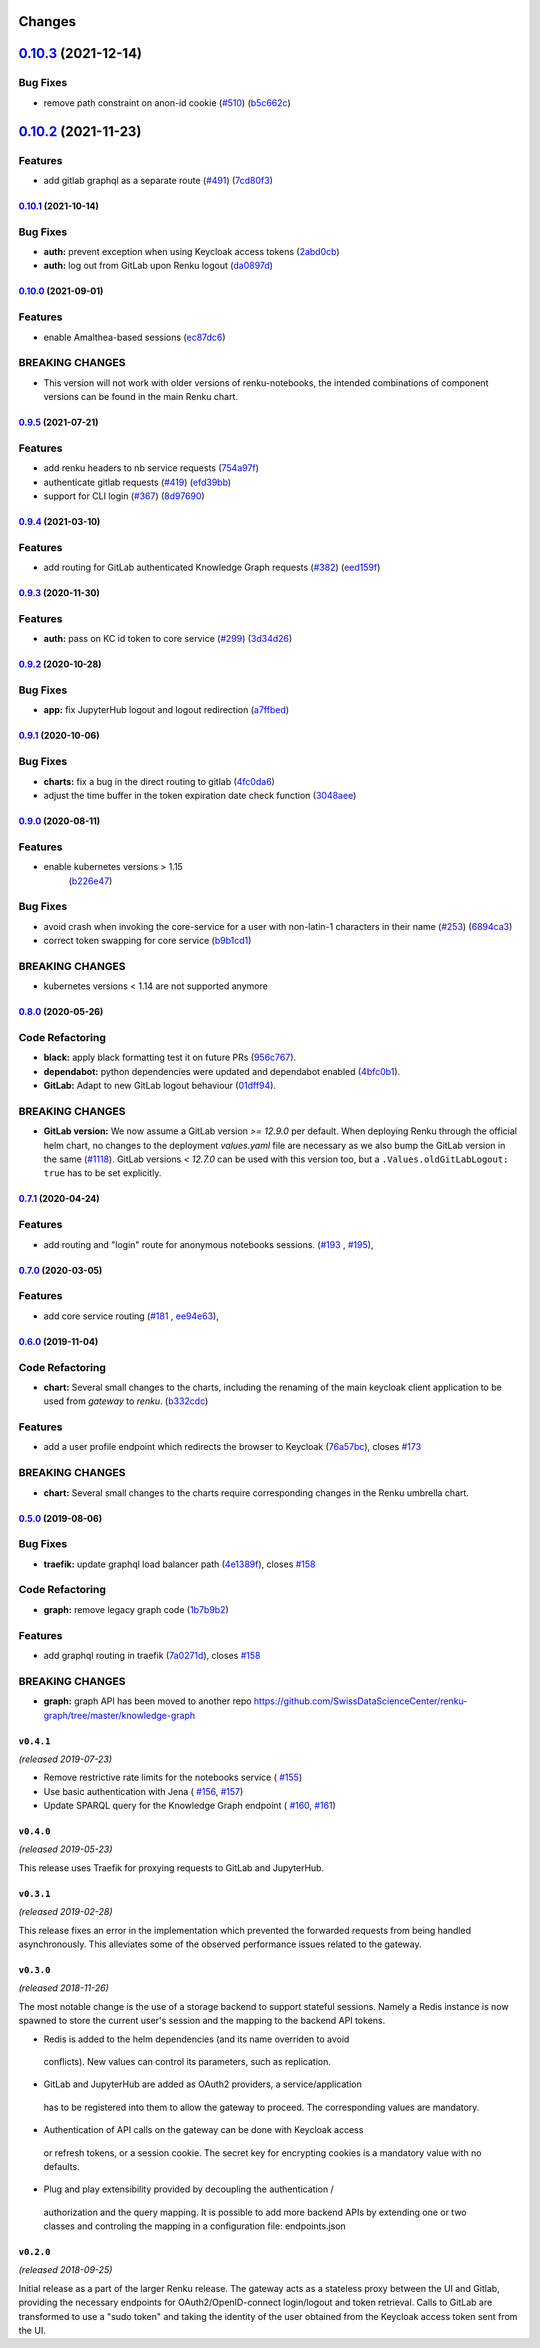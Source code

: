 Changes
=======

`0.10.3 <https://github.com/SwissDataScienceCenter/renku-gateway/compare/0.10.2...0.10.3>`__ (2021-12-14)
=========================================================================================================

Bug Fixes
~~~~~~~~~

-  remove path constraint on anon-id cookie
   (`#510 <https://github.com/SwissDataScienceCenter/renku-gateway/issues/510>`__)
   (`b5c662c <https://github.com/SwissDataScienceCenter/renku-gateway/commit/b5c662c72b667b7dc9431559f2648241c0feb03e>`__)


`0.10.2 <https://github.com/SwissDataScienceCenter/renku-gateway/compare/0.10.1...0.10.2>`__ (2021-11-23)
=========================================================================================================

Features
~~~~~~~~

-  add gitlab graphql as a separate route
   (`#491 <https://github.com/SwissDataScienceCenter/renku-gateway/issues/491>`__)
   (`7cd80f3 <https://github.com/SwissDataScienceCenter/renku-gateway/commit/7cd80f38d9e674787a5f88588f5b3ff605fbaca9>`__)


`0.10.1 <https://github.com/SwissDataScienceCenter/renku-gateway/compare/0.10.0...0.10.1>`__ (2021-10-14)
---------------------------------------------------------------------------------------------------------

Bug Fixes
~~~~~~~~~

-  **auth:** prevent exception when using Keycloak access tokens
   (`2abd0cb <https://github.com/SwissDataScienceCenter/renku-gateway/commit/2abd0cba3f3e4b3426c7744dd9ecceca43e01454>`__)
-  **auth:** log out from GitLab upon Renku logout
   (`da0897d <https://github.com/SwissDataScienceCenter/renku-gateway/commit/da0897d42d26e38abbf6fcb288dbf06efc2bca33>`__)


`0.10.0 <https://github.com/SwissDataScienceCenter/renku-gateway/compare/0.9.5...0.10.0>`__ (2021-09-01)
--------------------------------------------------------------------------------------------------------

Features
~~~~~~~~

-  enable Amalthea-based sessions
   (`ec87dc6 <https://github.com/SwissDataScienceCenter/renku-gateway/commit/ec87dc6f679d17d7504729478fd0c18dc9d12c91>`__)

BREAKING CHANGES
~~~~~~~~~~~~~~~~

- This version will not work with older versions of renku-notebooks, the intended combinations of component versions can be found in the main Renku chart.


`0.9.5 <https://github.com/SwissDataScienceCenter/renku-gateway/compare/0.9.4...0.9.5>`__ (2021-07-21)
------------------------------------------------------------------------------------------------------

Features
~~~~~~~~

-  add renku headers to nb service requests
   (`754a97f <https://github.com/SwissDataScienceCenter/renku-gateway/commit/754a97fe9a82effc9544c10f034aa815e35a8a3a>`__)
-  authenticate gitlab requests
   (`#419 <https://github.com/SwissDataScienceCenter/renku-gateway/issues/419>`__)
   (`efd39bb <https://github.com/SwissDataScienceCenter/renku-gateway/commit/efd39bbcbe51f87984735fd0c15b51acfb56ac7c>`__)
-  support for CLI login
   (`#367 <https://github.com/SwissDataScienceCenter/renku-gateway/issues/367>`__)
   (`8d97690 <https://github.com/SwissDataScienceCenter/renku-gateway/commit/8d97690f879a7def6dd8310324616f3eabdb62d0>`__)


`0.9.4 <https://github.com/SwissDataScienceCenter/renku-gateway/compare/0.9.3...0.9.4>`__ (2021-03-10)
------------------------------------------------------------------------------------------------------

Features
~~~~~~~~

-  add routing for GitLab authenticated Knowledge Graph requests
   (`#382 <https://github.com/SwissDataScienceCenter/renku-gateway/issues/382>`__)
   (`eed159f <https://github.com/SwissDataScienceCenter/renku-gateway/commit/eed159fac4e104adb7bdf6551c9ee82acf5aefba>`__)

`0.9.3 <https://github.com/SwissDataScienceCenter/renku-gateway/compare/0.9.2...0.9.3>`__ (2020-11-30)
------------------------------------------------------------------------------------------------------

Features
~~~~~~~~

-  **auth:** pass on KC id token to core service
   (`#299 <https://github.com/SwissDataScienceCenter/renku-gateway/issues/299>`__)
   (`3d34d26 <https://github.com/SwissDataScienceCenter/renku-gateway/commit/3d34d26b38a87ec7cc5e5125286144b7c212f1b8>`__)


`0.9.2 <https://github.com/SwissDataScienceCenter/renku-gateway/compare/0.9.1...0.9.2>`__ (2020-10-28)
------------------------------------------------------------------------------------------------------

Bug Fixes
~~~~~~~~~

-  **app:** fix JupyterHub logout and logout redirection
   (`a7ffbed <https://github.com/SwissDataScienceCenter/renku-gateway/commit/a7ffbed>`__)


`0.9.1 <https://github.com/SwissDataScienceCenter/renku-gateway/compare/0.9.0...0.9.1>`__ (2020-10-06)
------------------------------------------------------------------------------------------------------

Bug Fixes
~~~~~~~~~

-  **charts:** fix a bug in the direct routing to gitlab
   (`4fc0da6 <https://github.com/SwissDataScienceCenter/renku-gateway/commit/4fc0da62c96a9426aa8e85569e3678cd4f3540c0>`__)
-  adjust the time buffer in the token expiration date check function
   (`3048aee <https://github.com/SwissDataScienceCenter/renku-gateway/commit/3048aeebddc2e3319a39a74524a00ec8e32bac0d>`__)


`0.9.0 <https://github.com/SwissDataScienceCenter/renku-gateway/compare/0.8.0...0.9.0>`__ (2020-08-11)
------------------------------------------------------------------------------------------------------

Features
~~~~~~~~

- enable kubernetes versions > 1.15
   (`b226e47 <https://github.com/SwissDataScienceCenter/renku-gateway/commit/b226e4720dac52d031e5ebe991cb1c1749ee0e39>`__)

Bug Fixes
~~~~~~~~~

-  avoid crash when invoking the core-service for a user with non-latin-1 characters in their name
   (`#253 <https://github.com/SwissDataScienceCenter/renku-gateway/issues/253>`__)
   (`6894ca3 <https://github.com/SwissDataScienceCenter/renku-gateway/commit/6894ca368a9a166290e927260e3d92c34cb9acb9>`__)
-  correct token swapping for core service
   (`b9b1cd1 <https://github.com/SwissDataScienceCenter/renku-gateway/commit/b9b1cd11e1e3787a01c84c35363a617b8dc76c6b>`__)

BREAKING CHANGES
~~~~~~~~~~~~~~~~

- kubernetes versions < 1.14 are not supported anymore


`0.8.0 <https://github.com/SwissDataScienceCenter/renku-gateway/compare/0.7.1...0.8.0>`__ (2020-05-26)
------------------------------------------------------------------------------------------------------

Code Refactoring
~~~~~~~~~~~~~~~~

- **black:** apply black formatting test it on future PRs
  (`956c767 <https://github.com/SwissDataScienceCenter/renku-gateway/commit/956c767733c75587c1d55171d387041be88774a7>`__).
- **dependabot:** python dependencies were updated and dependabot enabled
  (`4bfc0b1 <https://github.com/SwissDataScienceCenter/renku-gateway/commit/4bfc0b1c67c5f7f959893e77462e1b65a42c1b5d>`__).
- **GitLab:** Adapt to new GitLab logout behaviour
  (`01dff94 <https://github.com/SwissDataScienceCenter/renku-gateway/commit/01dff9478f5a2fdd1785a1926380819904585e25>`__).

BREAKING CHANGES
~~~~~~~~~~~~~~~~

* **GitLab version:** We now assume a GitLab version `>= 12.9.0` per default. When deploying Renku
  through the official helm chart, no changes to the deployment `values.yaml` file are necessary as
  we also bump the GitLab version in the same
  (`#1118 <https://github.com/SwissDataScienceCenter/renku/pull/1118)>`__).
  GitLab versions `< 12.7.0` can be used with this version too, but a ``.Values.oldGitLabLogout: true``
  has to be set explicitly.


`0.7.1 <https://github.com/SwissDataScienceCenter/renku-gateway/compare/0.7.0...0.7.1>`__ (2020-04-24)
------------------------------------------------------------------------------------------------------

Features
~~~~~~~~

-  add routing and "login" route for anonymous notebooks sessions.
   (`#193 <https://github.com/SwissDataScienceCenter/renku-gateway/issues/193>`__ ,
   `#195 <https://github.com/SwissDataScienceCenter/renku-gateway/issues/195>`__),


`0.7.0 <https://github.com/SwissDataScienceCenter/renku-gateway/compare/0.6.0...0.7.0>`__ (2020-03-05)
------------------------------------------------------------------------------------------------------

Features
~~~~~~~~

-  add core service routing
   (`#181 <https://github.com/SwissDataScienceCenter/renku-gateway/issues/181>`__ ,
   `ee94e63 <https://github.com/SwissDataScienceCenter/renku-gateway/commit/ee94e63bab0d3e70cf2cdc23f12df1faf50c9592>`__),


`0.6.0 <https://github.com/SwissDataScienceCenter/renku-gateway/compare/0.5.0...0.6.0>`__ (2019-11-04)
------------------------------------------------------------------------------------------------------


Code Refactoring
~~~~~~~~~~~~~~~~

-  **chart:** Several small changes to the charts, including the renaming of the main keycloak client
   application to be used from `gateway` to `renku`.
   (`b332cdc <https://github.com/SwissDataScienceCenter/renku-gateway/commit/b332cdc>`__)

Features
~~~~~~~~

-  add a user profile endpoint which redirects the browser to Keycloak
   (`76a57bc <https://github.com/SwissDataScienceCenter/renku-gateway/commit/76a57bc>`__),
   closes
   `#173 <https://github.com/SwissDataScienceCenter/renku-gateway/issues/173>`__

BREAKING CHANGES
~~~~~~~~~~~~~~~~

-  **chart:** Several small changes to the charts require corresponding changes in the Renku umbrella chart.

`0.5.0 <https://github.com/SwissDataScienceCenter/renku-gateway/compare/0.4.1...0.5.0>`__ (2019-08-06)
------------------------------------------------------------------------------------------------------

Bug Fixes
~~~~~~~~~

-  **traefik:** update graphql load balancer path
   (`4e1389f <https://github.com/SwissDataScienceCenter/renku-gateway/commit/4e1389f>`__),
   closes
   `#158 <https://github.com/SwissDataScienceCenter/renku-gateway/issues/158>`__

Code Refactoring
~~~~~~~~~~~~~~~~

-  **graph:** remove legacy graph code
   (`1b7b9b2 <https://github.com/SwissDataScienceCenter/renku-gateway/commit/1b7b9b2>`__)

Features
~~~~~~~~

-  add graphql routing in traefik
   (`7a0271d <https://github.com/SwissDataScienceCenter/renku-gateway/commit/7a0271d>`__),
   closes
   `#158 <https://github.com/SwissDataScienceCenter/renku-gateway/issues/158>`__

BREAKING CHANGES
~~~~~~~~~~~~~~~~

-  **graph:** graph API has been moved to another repo
   https://github.com/SwissDataScienceCenter/renku-graph/tree/master/knowledge-graph


``v0.4.1``
----------
*(released 2019-07-23)*

* Remove restrictive rate limits for the notebooks service (
  `#155 <https://github.com/SwissDataScienceCenter/renku-gateway/pull/155>`_)
* Use basic authentication with Jena (
  `#156 <https://github.com/SwissDataScienceCenter/renku-gateway/issues/156>`_,
  `#157 <https://github.com/SwissDataScienceCenter/renku-gateway/pull/157>`_)
* Update SPARQL query for the Knowledge Graph endpoint (
  `#160 <https://github.com/SwissDataScienceCenter/renku-gateway/issues/160>`_,
  `#161 <https://github.com/SwissDataScienceCenter/renku-gateway/pull/161>`_)

``v0.4.0``
----------
*(released 2019-05-23)*

This release uses Traefik for proxying requests to GitLab and JupyterHub.

``v0.3.1``
----------
*(released 2019-02-28)*

This release fixes an error in the implementation which prevented the forwarded
requests from being handled asynchronously. This alleviates some of the observed
performance issues related to the gateway.


``v0.3.0``
----------
*(released 2018-11-26)*

The most notable change is the use of a storage backend to support stateful
sessions. Namely a Redis instance is now spawned to store the current user's
session and the mapping to the backend API tokens.

* Redis is added to the helm dependencies (and its name overriden to avoid
 conflicts). New values can control its parameters, such as replication.

* GitLab and JupyterHub are added as OAuth2 providers, a service/application
 has to be registered into them to allow the gateway to proceed. The
 corresponding values are mandatory.

* Authentication of API calls on the gateway can be done with Keycloak access
 or refresh tokens, or a session cookie. The secret key for encrypting cookies
 is a mandatory value with no defaults.

* Plug and play extensibility provided by decoupling the authentication /
 authorization and the query mapping. It is possible to add more backend APIs
 by extending one or two classes and controling the mapping in a configuration
 file: endpoints.json


``v0.2.0``
----------
*(released 2018-09-25)*

Initial release as a part of the larger Renku release. The gateway acts as a
stateless proxy between the UI and Gitlab, providing the necessary endpoints
for OAuth2/OpenID-connect login/logout and token retrieval.
Calls to GitLab are transformed to use a "sudo token" and taking the identity
of the user obtained from the Keycloak access token sent from the UI.
